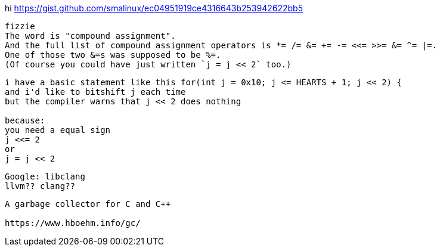hi
https://gist.github.com/smalinux/ec04951919ce4316643b253942622bb5

```
fizzie
The word is "compound assignment".
And the full list of compound assignment operators is *= /= &= += -= <<= >>= &= ^= |=.
One of those two &=s was supposed to be %=.
(Of course you could have just written `j = j << 2` too.)
```


```
i have a basic statement like this for(int j = 0x10; j <= HEARTS + 1; j << 2) {
and i'd like to bitshift j each time
but the compiler warns that j << 2 does nothing

because:
you need a equal sign
j <<= 2
or
j = j << 2
```

```
Google: libclang
llvm?? clang??
```

```
A garbage collector for C and C++

https://www.hboehm.info/gc/
```
